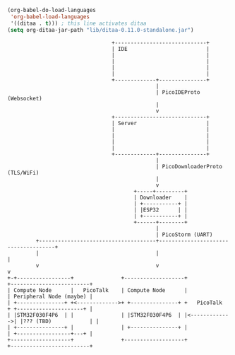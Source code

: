 #+BEGIN_SRC emacs-lisp :results silent
  (org-babel-do-load-languages
   'org-babel-load-languages
   '((ditaa . t))) ; this line activates ditaa
  (setq org-ditaa-jar-path "lib/ditaa-0.11.0-standalone.jar")
#+END_SRC

#+BEGIN_SRC ditaa :file Platform-architecture.svg :cmdline --svg
                                   +-----------------------------+
                                   | IDE                         |
                                   |                             |
                                   |                             |
                                   |                             |
                                   |                             |
                                   +-------------+---------------+
                                                 |
                                                 | PicoIDEProto (Websocket)
                                                 |
                                                 v
                                   +-----------------------------+
                                   | Server                      |
                                   |                             |
                                   |                             |
                                   |                             |
                                   |                             |
                                   +-------------+---------------+
                                                 |
                                                 | PicoDownloaderProto (TLS/WiFi)
                                                 |
                                                 v
                                          +-----+---------+
                                          | Downloader    |
                                          | +-----------+ |
                                          | |ESP32      | |
                                          | +-----------+ |
                                          +------+--------+
                                                 |
                                                 | PicoStorm (UART)
           +-------------------------------------+-------------------------------------+
           |                                     |                                     |
           v                                     v                                     v
  +-+-----------------+               +-------------------+               +-------------------------+
  | Compute Node      |   PicoTalk    | Compute Node      |               | Peripheral Node (maybe) |
  | +---------------+ +<------------->+ +---------------+ +   PicoTalk    + +---------------------+ |
  | |STM32F030F4P6  | |               | |STM32F030F4P6  | |<------------->| |??? (TBD)            | |
  | +---------------+ |               | +---------------+ |               | +-----------------+---+ |
  +-------------------+               +-------------------+               +-------------------------+
#+END_SRC

#+RESULTS:
[[file:Platform-architecture.svg]]
